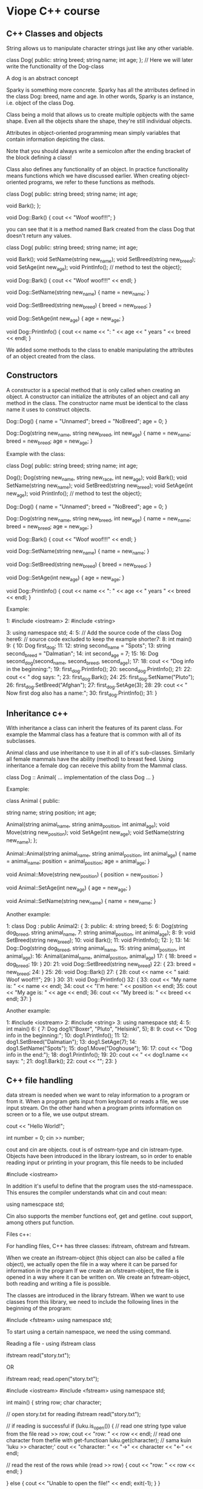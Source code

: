 * Viope C++ course

** C++ Classes and objects

String allows us to manipulate character strings just like any other variable.

  class Dog{
  public:
  string breed;
  string name;
  int age;
 };
 // Here we will later write the functionality of the Dog-class

A dog is an abstract concept

Sparky is something more concrete. Sparky has all the atrributes defined in the class Dog: breed, name and age. In other words, Sparky is an instance, i.e. object of the class Dog.

Class being a mold that allows us to create multiple opbjects with the same shape. Even all the objects share the shape, they're still individual objects.


Attributes in object-oriented programming mean simply variables that contain information depicting the class.

Note that you should always write a semicolon after the ending bracket of the block defining a class!

Class also defines any functionality of an object. In practice functionality means functions which we have discussed earlier. When creating object-oriented programs, we refer to these functions as methods.

   class Dog{
 public:
   string breed;
   string name;
   int age;

   void Bark();
 };

 void Dog::Bark()
 {
   cout << "Woof woof!!!";
 }

you can see that it is a method named Bark created from the class Dog that doesn't return any values.

 class Dog{
 public:
   string breed;
   string name;
   int age;

   void Bark();
   void SetName(string new_name);
   void SetBreed(string new_breed);
   void SetAge(int new_age);
   void PrintInfo(); // method to test the object};

 void Dog::Bark()
 {
   cout << "Woof woof!!!" << endl;
 }

 void Dog::SetName(string new_name)
 {
   name = new_name;
 }

 void Dog::SetBreed(string new_breed)
 {
   breed = new_breed;
 }

 void Dog::SetAge(int new_age)
 {
   age = new_age;
 }

 void Dog::PrintInfo()
 {
   cout << name << ": " << age << " years " << breed << endl;
 }

We added some methods to the class to enable manipulating the attributes of an object created from the class.

** Constructors

A constructor is a special method that is only called when creating an object. A constructor can initialize the attributes of an object  and call any method in the class. The constructor name must be identical to the class name it uses to construct objects.

 Dog::Dog()
 {
   name = "Unnamed";
   breed = "NoBreed";
   age = 0;
 }

 Dog::Dog(string new_name, string new_breed, int new_age)
 {
   name = new_name;
   breed = new_breed;
   age = new_age;
 }

Example with the class:

 class Dog{
 public:
   string breed;
   string name;
   int age;

   Dog();
   Dog(string new_name, string new_race, int new_age);
   void Bark();
   void SetName(string new_name);
   void SetBreed(string new_breed);
   void SetAge(int new_age);
   void PrintInfo(); // method to test the object};

 Dog::Dog()
 {
   name = "Unnamed";
   breed = "NoBreed";
   age = 0;
 }

 Dog::Dog(string new_name, string new_breed, int new_age)
 {
   name = new_name;
   breed = new_breed;
   age = new_age;
 }

 void Dog::Bark()
 {
   cout << "Woof woof!!!" << endl;
 }

 void Dog::SetName(string new_name)
 {
   name = new_name;
 }

 void Dog::SetBreed(string new_breed)
 {
   breed = new_breed;
 }

 void Dog::SetAge(int new_age)
 {
   age = new_age;
 }

 void Dog::PrintInfo()
 {
   cout << name << ": " << age << " years " << breed << endl;
 }

Example:

 1:  #include <iostream>
 2:  #include <string>

 3:  using namespace std;
 4:
 5:  // Add the source code of the class Dog here6:  // source code excluded to keep the example shorter7:
 8:  int main()
 9:  {
 10:   Dog first_dog;
 11:
 12:   string second_name = "Spots";
 13:   string second_breed = "Dalmatian";
 14:   int second_age = 7;
 15:
 16:   Dog second_dog(second_name, second_breed, second_age);
 17:
 18:   cout << "Dog info in the beginning:\n\n";
 19:   first_dog.PrintInfo();
 20:   second_dog.PrintInfo();
 21:
 22:   cout << "\nFirst dog says: ";
 23:   first_dog.Bark();
 24:
 25:   first_dog.SetName("Pluto");
 26:   first_dog.SetBreed("Afghan");
 27:   first_dog.SetAge(3);
 28:
 29:   cout << "\n Now first dog also has a name:\n";
 30:   first_dog.PrintInfo();
 31: }

** Inheritance c++

With inheritance a class can inherit the features of its parent class. For example the Mammal class has a feature that is common with all of its subclasses.

Animal class and use inheritance to use it in all of it's sub-classes. Similarly all female mammals have the ability (method) to breast feed. Using inheritance a female dog can receive this ability from the Mammal class.

 class Dog :: Animal{
      ... implementation of the class Dog ...
 }

Example:

 class Animal
 {
 public:

   string name;
   string position;
   int age;

   Animal(string animal_name, string anima_position, int animal_age);
   void Move(string new_position);
   void SetAge(int new_age);
   void SetName(string new_name);
 };

 Animal::Animal(string animal_name, string animal_position, int animal_age)
 {
   name = animal_name;
   position = animal_position;
   age = animal_age;
 }

 void Animal::Move(string new_position)
 {
   position = new_position;
 }

 void Animal::SetAge(int new_age)
 {
   age = new_age;
 }

 void Animal::SetName(string new_name)
 {
   name = new_name;
 }

Another example:

 1:  class Dog : public Animal2:  {
 3:  public:
 4:    string breed;
 5:
 6:    Dog(string dog_breed, string animal_name,
 7:    string animal_position, int animal_age);
 8:
 9:    void SetBreed(string new_breed);
 10:   void Bark();
 11:   void PrintInfo();
 12: };
 13:
 14: Dog::Dog(string dog_breed, string animal_name,
 15: string animal_position, int animal_age):
 16: Animal(animal_name, animal_position, animal_age)
 17: {
 18:   breed = dog_breed;
 19: }
 20:
 21: void Dog::SetBreed(string new_breed)
 22: {
 23:   breed = new_breed;
 24: }
 25:
 26: void Dog::Bark()
 27: {
 28:   cout << name << " said: Woof woof!!!";
 29: }
 30:
 31: void Dog::PrintInfo()
 32: {
 33:   cout << "My name is: " << name << endl;
 34:   cout << "I'm here: " << position << endl;
 35:   cout << "My age is: " << age << endl;
 36:   cout << "My breed is: " << breed << endl;
 37: }

Another example:

 1:  #include <iostream>
 2:  #include <string>
 3:  using namespace std;
 4:
 5:  int main()
 6:  {
 7:    Dog dog1("Boxer", "Pluto", "Helsinki", 5);
 8:
 9:    cout << "Dog info in the beginning:\n\n";
 10:   dog1.PrintInfo();
 11:
 12:   dog1.SetBreed("Dalmatian");
 13:   dog1.SetAge(7);
 14:   dog1.SetName("Spots");
 15:   dog1.Move("Doghouse");
 16:
 17:   cout << "Dog info in the end:\n");
 18:   dog1.PrintInfo();
 19:
 20:   cout << "\n\n << dog1.name << says: ";
 21:   dog1.Bark();
 22:   cout << "\n\n";
 23: }

** C++ file handling

data stream is needed when we want to relay information to a program or from it.  When a program gets input from keyboard or reads a file, we use input stream. On the other hand when a program prints information on screen or to a file, we use output stream.

 cout << "Hello World!";

 int number = 0;
 cin >> number;

cout and cin are objects. cout is of ostream-type and cin istream-type. Objects have been introduced in the library iostream, so in order to enable reading input or printing in your program, this file needs to be included

 #include <iostream>

In addition it's useful to define that the program uses the std-namesspace. This ensures the compiler understands what cin and cout mean:

 using namescpace std;

Cin also supports the member functions eof, get and getline. cout support, among others put function.

Files c++:

For handling files, C++ has three classes: ifstream, ofstream and fstream.

When we create an ifstream-object (this object can also be called a file object), we actually open the file in a way where it can be parsed for information in the program
If we create an ofstream-object, the file is opened in a way where it can be written on.
We create an fstream-object, both reading and writing a file is possible.

The classes are introduced in the library fstream. When we want to use classes from this library, we need to include the following lines in the beginning of the program:

 #include <fstream>
 using namespace std;

To start using a certain namespace, we need the using command.

 Reading a file - using ifstream class

 ifstream read("story.txt");

 OR

 ifstream read;
 read.open("story.txt");

 #include <iostream>
 #include <fstream>
 using namespace std;

 int main()
 {
     string row;
     char character;

     // open story.txt for reading    ifstream read("story.txt");

     // if reading is successful    if (luku.is_open()) {
     // read one string type value from the file
     read >> row;
     cout << "row: " << row << endl;
     // read one character from thefile with get-functioan    luku.get(character); // sama kuin 'luku >> character;'
     cout << "character: " << "->" << character << "<-" << endl;

     // read the rest of the rows    while (read >> row) {
         cout << "row: " << row << endl;
     }

     } else {
     cout << "Unable to open the file!" << endl;
     exit(-1);
     }
 }

When story.txt contains:

 First row
 second row
 third and lastly
 fourth row

Program execution looks like this:

 row: First
 character: -> <-
 row: row
 row: second
 row: row
 row: third
 row: and
 row: lastly
 row: fourth
 row: row

If story.txt contains:

 one
 two
 three
 four
 five

Program execution looks like:

 row: one
 character: ->
 <-
 row: two
 row: three
 row: four
 row: five

Read using ifstream-type:

Include:

 #include <fstream>

 ifstream read("story.txt");

 if (read.is_open()) {
     . . .
 } else {
     cout << "Opening the file failed!" << endl;
     exit(-1);
 }

First we get a value for a string type variable row, which is then printed on screen:

 read >> row;
 cout << "row: " << row << endl;

We read one more character from the file to the char variable character:

 read.get(character);

The rest of the rows in the file are read with a while-loop:

 while (read >> row) {
     cout << "row: " << row << endl;
 }

The value of the expression "read >> row" is not equal to 0, the row value is printed on screen. When there are nothing to read, the printing also stops.

Writing to a file - ofstream-class

 ofstream writing("story.txt");

 OR

 ofstream writing;
 writing.open("story.txt");

Example:

 #include <iostream>
 #include <fstream>
 using namespace std;

 int main()
 {
     // creating the file object    ofstream writing;
     // open the file for writing    writing.open("tale.txt");

     if (!tale.is_open()) {
         cout << "Failed to open the file!" << endl;
         exit(-1);
     }

     // file is open, let's move on...
     string row;
     bool tale_continues = true;

     cout << "Write your tale.\nFinish by pressing 2x[return]." << endl;
     cout << "- - - - - - - - - -" << endl;

     while(tale_continues) {

         getline(cin, row); // read the row from keyboard
         if (row.compare("") == 0) { // if row is empty
             // while-loop is false
             tale_continues = false;
        } else { // text written
             // write the row as is to the file
             // note that the line break character was not read
             // to the variable row, so let's add it here
             writing << row << endl;
        }
    }

    writing.close(); // close the file where the rows were stored in.}

More examples:

 ofstream writings;
 writing.open("tale.txt");

 ...

 bool tale_continues = true;

 ...

 while(tale_continues) {
     getline(cin, row); // (1)

     if (row.compare("") == 0) { // (2)
         tale_continues = false;
     } else {
         writing << row << endl; // (3)
     }
 }

 ...

 writing.close();

Reading and writing - fstream-class

This parameter is called an opening flag. Opening flag tells the program what will be done with the file. Defining the file object and opening a file is done as follows:

 fstream file(file_name, opening_flag); // definition of the file object and opening a file at once

 OR

 fstream file; // definition of the file object
 file.open(file_name, opening_flag); // opening a file

Where file_name is the chosen file and opening_flag the method of opening the file. Below table lists some available opening flags.

Modes:

 Mode 	                                             Description
 ios_base::in 	                                     Open the file for reading. Identical to using an ifstream-object.
 ios_base::out 	                                     Open the file for reading. Identical to using  an ofstream-object.
 ios_base::out|ios_base::app 	                     Open the file for writing. New information is added after the old info.
 ios_base::in | ios_base::out 	                     Open the file for reading and writing.
 ios_base::in | ios_base::out | ios_base::trunc      Open the file for reading and writing but delete the old contents first.

Example of reading and writing:

 #include <iostream>
 #include <fstream>

 using namespace std;

 int main()
 {
     // creating the file object
     fstream file;
     char file_name[8] = "abc.txt";

     // open file for writing
     file.open(file_name, ios_base::out|ios_base::app);

     cout << "Add text to the file." << endl;
     cout << "Finish by pressing 2x[return]." << endl;
     cout << "- - - - - - - - - -" << endl;
     bool unfinished = true;
     string row;
     if (file.is_open()) {
         while (unfinished) {
             getline(cin, row);
             if (row.compare("") == 0) {
                 unfinished = false;
             } else {
                 file << row << endl;
             }
         }
         file.close();
     } else {
         cout << "Failed to open the file!" << endl;
         exit(-1);
     }

     // open the file for reading
     file.open(file_name, ios_base::in);

     if (file.is_open()) {
         cout << file_name << " contents:" << endl;

         char character;
         while (!file.eof()) {
             if (file.get(character) != 0) {
                 cout << character;
             }
         }
         file.close();
     } else {
         cout << "Failed to open the file!" << endl;
         exit(-1);
     }
 }

More notes:

Firstly, note how to use a file object to open a file without erasing existing content:

 file.open(file_name, ios_base::out|ios_base::app);

To open the file for reading, this needs to be written:

 file.open(file_name, ios_base::in);

If we had defined the file object as ifstream-type, we wouldn't have needed to use the opening flag ios_base::in.

Secondly, pay attention on how to read from a file. When information is read froma file, the end of file is found using eof-function:

 while (!file.eof()){
     if (file.get(character) != 0) {
         cout << character;
     }
 }

When file has no more characters to be read, this function returns the value 0. As long as the value is not zero, a character is retrieved from the file with get-function and printed on screen.

Reading different types of files

 ifstream file("floating.txt");

 . . .

 float number;
 bool finish = false;
 while (!finish) {
     file >> number;
     if (file.eof()) {
         finish = true;
     } else {
         cout << number << endl;
     }
 }


Example of reading strings and floating point numbers from a file:

 #include <iostream>
 #include <fstream>

 using namespace std;

 int main()
 {
     ifstream file("shopping.txt");

     if (!file.is_open()) {
         cout << "Failed to open the file!" << endl;
         exit(-1);
     }

     string product_name;
     int products = 0;
     float price, sum = 0;

     cout << "shopping" << endl;
     while(file >> product_name && file >> price) {
         products++;
         sum += price;
         cout << product_name << ": " << price << " euros" << endl;
     }
     cout << "products in total: " << products << " pcs" << endl;
     cout << "sum: " << sum << " euros" << endl;
 }

* Exercises

** Countdown to the world of programming

*** First try at programming with C++ Example solution

Assignment

    The purpose of this exercise is to introduce you to writing programs with C++. Below is a C++ program. Your task is to rewrite it. In the next chapter you will learn how the program functions and what it actually does.

    #include <iostream>
    using namespace std;

    int main()
    {
      int number;

      cout << "Input an integer:";
      cin >> number;
      cout << "You typed: " << number << endl;
    }

Your answer

 #include <iostream>
 using namespace std;

 int main()
 {
   int number;

   cout << "Input an integer:";
   cin >> number;
   cout << "You typed: " << number << endl;
 }

** From travelling algorithms to the world of computing

*** Printing on screen

Assignment

    Write a working C++ program that, when started, prints the text: “Hi everybody!” and a line break on screen. After printing the program shuts down.

    Tip:
    Everything you need can be found in the example program on chapter 2. When you understand how the program works you should be able to do this program as well. Program doesn't require slots i.e. variables.

    Example print:

    Hi everybody!

Your answer

 #include <iostream>

 using namespace std;

 int main()
 {
     cout << "Hi everybody!" << endl;
 }

*** Reading input from keyboard and printing it

Assignment

    Write a program that asks user for two integers, calculates their sum and prints it on screen. After printing the program shuts down.

    Tip:

    Program is very similar to the example in the chapter. There are many ways to write this program but you will probably need two variables. You will also need the addition operator +.

    Example print:

    Type the first number: 3

    Type the second number: 18

    Sum of the numbers is: 21

Your answer

 #include <iostream>

 using namespace std;

 int main()
 {
     int firstNumber;
     int secondNumber;
     int sum;

     cout << "Type the first number:";
     cin >> firstNumber;

     cout << "Type the second number:";
     cin >> secondNumber;

     sum = firstNumber + secondNumber;

     cout << "Sum of the numbers is " << sum << endl;
 }

** Variables in C++

*** Euro calculator

Assignment

    Write a program that asks user for amount of dollars and converts them to euros. In the end the program prints the amount of euros on screen. The exchange rate for euros is 0.727802. Use variables of the type double.

Your answer

 #include <iostream>

 using namespace std;

 int main()
 {
     float num_dollars;
     float num_euros;

     cout << "How much dollars do you want to exchange:";
     cin >> num_dollars;

     num_euros = num_dollars * 0.727802;

     cout << "Amount in euros: " << num_euros << endl;
 }

*** Circle area

Assignment

    Write a program that asks for the circle radius and calculates the area of the circle based on it. In the end the area is printed on screen. Use the approximate value of 3.142 for π. User is expected to input only integers.

    Tip:

    Circle area is A = π · r2, where r is circle radius.

    Example print:

    Input circle radius: 6

    Circle area with the given radius: 113.112

Your answer

 #include <iostream>

 using namespace std;

 int main()
 {
     float circle_radius;
     float circle_area;

     cout << "Input circle radius:";
     cin >> circle_radius;

     circle_area = 3.142 * circle_radius * circle_radius;

     cout << "Circle area with the given radius: " << circle_area << endl;
 }

** Programming clauses, statements and operators

*** Calculator program

Assignment

    Write a program that asks user for two integers and prints the sum, subtraction, addition and remainder of the two numbers.

    Esibrand tulostus

    Input first integer: 3

    Input second integer: 5

    3+5 = 8

    3-5 = -2

    3*5 = 15

    Remainder: 3

Your answer

 #include <iostream>

 using namespace std;

 int main()
 {
     int firstNumber;
     int secondNumber;

     cout << "Input first integer:";
     cin >> firstNumber;

     cout << "Input second integer:";
     cin >> secondNumber;

     cout << firstNumber << "+" << secondNumber << " = " << firstNumber + secondNumber << endl;
     cout << firstNumber << "-" << secondNumber << " = " << firstNumber - secondNumber << endl;
     cout << firstNumber << "*" << secondNumber << " = " << firstNumber * secondNumber << endl;
     cout << "Remainder: " << firstNumber % secondNumber << endl;
 }

*** Calculating hypotenuse

Assignment

    Write a program that calculates the hypotenuse of an orthogonal triangle based on the triangle legs inputted by the user. The leg lengths are assumed to be integers and the hypotenuse value is assigned into a double type variable.

    Tip:

    A square root can be calculated as follows (returns a double type value):

    double root = sqrt (double_number);

    You will need the cmath-library.

    Example print

    Input first triangle leg: 4

    Input second triangle leg: 6

    Hypotenuse length: 7.2111

Your answer

 #include <iostream>
 #include <cmath>

 using namespace std;

 int main()
 {
     int firstLeg;
     int secondLeg;
     float hypotenuseLength;

     cout << "Input first triangle leg:";
     cin >> firstLeg;

     cout << "Input second triangle leg:";
     cin >> secondLeg;

     hypotenuseLength = sqrt(firstLeg*firstLeg +secondLeg*secondLeg);

     cout << "Hypotenuse length: " << hypotenuseLength << endl;
 }

** Add some kick to your programs with if-statement

*** Determining if a number is odd or even

Assignment

    Write a program that asks user for an integer and checks if the number is even or odd. If the number is even, program prints “Number X is even.” and if it is odd, program prints “Number X is odd.”. X marks the inputted number.

    Tip:

    A number is even if it's remainder, when divided by 2, is 0.

    Example print

    Input an integer: 452

    Number 452 is even.

Your answer

 #include <iostream>

 using namespace std;

 int main()
 {
     int number;

     cout << "Input an integer:";
     cin >> number;

     if(number % 2 == 0)
         cout << "The number" << number << " is even." << endl;
     else
         cout << "The number" << number << " is odd." << endl;
 }

*** Comparison operators

Assignment

    Write a program that asks the users gender and age. Finally the program prints a sentence based on the following rule:

    * Male 0-55 years: "You are a man in his prime!"
    * Male 56-100 years: "You are a wise man!"
    * Female 0-55 years: "You are like a blooming flower!"
    * Female 56-100 years: "You look young for your age!"
    * Else "Error encountered!"

    Age is handled as an integer variable and gender as string variable (m/f). Letter case is ignored.

    Tip:

    Use enough time to plan for the program before starting to code.

    Example print

    Are you a male or a female (m/f): m

    Your age: 44

    You are a man in his prime!

Your answer

 #include <iostream>

 using namespace std;

 int main()
 {
     char gender;
     int age;

     cout << "Are you a male or a female (m/f):";
     cin >> gender;

     cout << "Your age:";
     cin >> age;

     if(gender == 'm' || gender == 'M')
         if(age >= 0 && age <= 55)
             cout << "You are a man in his prime!" << endl;
         else if(age >= 56 && age <= 100)
             cout << "You are a wise man!" << endl;
         else
             cout << "Error encountered!" << endl;
     else if(gender == 'f' || gender == 'F')
         if(age >= 0 && age <= 55)
             cout << "You are like a blooming flower!" << endl;
         else if(age >= 56 && age <= 100)
             cout << "You look young for your age!" << endl;
         else
             cout << "Error encountered!" << endl;
     else
         cout << "Error encountered!" << endl;
 }

*** Calculations

Assignment

    Enhance the previous calculator program so that the user can choose which operation he wants to perform. The program first asks for the performed calculation. After this the program asks for the integers, performs the calculation and prints the result. Make the choice structure with switch() statement.

    Tip:

    Calculations are printed ad follows:

    Subtraction: x-y=z
    Addition: x+y=z
    Multiplication: x*y=z
    Remainder: x%y=z

    Example print

    Choose from the following calculations:

        subtraction
        addition
        Multiplication
        Division
        Remainder

    Choose a calculation: 2
    Input first number: 33
    Input second number: 12

    33+12=45

Your answer

 #include <iostream>

 using namespace std;

 int main()
 {
     char option;
     int firstNumber;
     int secondNumber;

     cout << "Choose desired calculation:" << endl;
     cout << "1: subtraction" << endl;
     cout << "2: addition" << endl;
     cout << "3: multiplication" << endl;
     cout << "4: division" << endl;
     cout << "5: Remainder" << endl;
     cout << "Choose a calculation:";
     cin >> option;

     cout << "Input first number:";
     cin >> firstNumber;

     cout << "Input second number:";
     cin >> secondNumber;

     switch(option){
         case '1': cout << firstNumber << "-" << secondNumber << " = " << firstNumber-secondNumber << endl; break;
         case '2': cout << firstNumber << "+" << secondNumber << " = " << firstNumber+secondNumber << endl; break;
         case '3': cout << firstNumber << "*" << secondNumber << " = " << firstNumber*secondNumber << endl; break;
         case '4': cout << firstNumber << "/" << secondNumber << " = " << firstNumber/secondNumber << endl; break;
         case '5': cout << firstNumber << "%" << secondNumber << " = " << firstNumber%secondNumber << endl; break;
         default: break;
     }
 }

** C++ loop structures: a lazy programmer's dream come true

*** For-statement

Assignment

    Write a program that asks user for an integer n ((n>0) and prints the numbers 1,2,3..n on individual rows. Use for-loop in the program.

    Input an integer: 7

    1
    2
    3
    4
    5
    6
    7

Your answer

 #include <iostream>

 using namespace std;

 int main()
 {
     int i;
     int number;

     cout << "Input an integer:";
     cin >> number;

     for(i = 1; i <= number; i++)
         cout << i << endl;
 }

*** Factorial

Assignment

    Write a program that asks user for an integer n (n>0) and prints the factorial of that number on screen. Example: factorial of n is marked with n!, which means 1*2*3...n.

Your answer

 #include <iostream>

 using namespace std;

 int main()
 {
     int number;
     int factorial = 1;
     int i;

     cout << "Input an integer:";
     cin >> number;

     for(i = 1; i < number; i++)
         factorial += factorial * i;

     cout << "The factorial of number " << number << " is " << factorial << endl;
 }

*** Calculating average and loop structures

Assignment

    Write a program that asks for student's exam grades (integers 4-10) and prints the average of the given numbers. Program receives numbers until input is finished by inputting a negative number. Finally the program prints the amount of grades and their average.

    Tip:

    You can use either while or do-while statement for this exercise. Use floating point numbers for storing grades and their average.

    Example print

    Program calculates the average of exam grades.

    Finish inputting with a negative number.

    Input grade (4-10) 5
    Input grade (4-10) 7
    Input grade (4-10) 8
    Input grade (4-10) 10
    Input grade (4-10) 7
    Input grade (4-10) -1

    You inputted 5 grades.
    Grade average: 7.4

Your answer

 #include <iostream>

 using namespace std;

 int main()
 {
     int grade;
     int counter = 0;
     float accumulator = 0;

     cout << "Program calculates the test grade average." << endl;
     cout << "Finish inputting with a negative number." << endl;

     do {
         cout << "Input grade (4-10)";
         cin >> grade;

         if (grade >= 4 && grade <= 10) {
             accumulator += grade;
             counter++;
         }

     } while(grade >= 0);

     cout << "You inputted " << counter << " grades " << endl;
     cout << "Grade average:" << accumulator / counter << endl;
 }

** Functions - the gateway to larger programs

*** Functions smallest and largest

Assignment

    Below program asks user for three integers and prints the smallest and largest of those three on screen. Your task is to write the missing functions (largest() and smallest ()), which receive the user input as parameters and return the largest and smallest integers, respectively.

    Incomplete program:

    #include <iostream>

    using namespace std;

    int largest(int first, int second, int third);
    intsmallest(int first, int second, int third);

    int main()
    {
      int number1, number2, number3, largestnumber,smallestnumber;

      cout << "Input the first integer";
      cin >> number1;
      cout << "Input the second integer:";
      cin >> number2;
      cout << "Input the third integer:";
      cin >> number3;
      largestnumber = largest(number1, number2, number3);
     smallestnumber =smallest(number1, number2, number3);
      cout << "The largest number was " << largestnumber;
      cout << " and the smallest " <<smallestnumber << "." << endl;

    Note!

    Only write the missing functions. Don't copy the above code to the below text box.

Your answer

 int largest(int first, int second, int third)
 {
     int max;

     max = first > second ? first : second;
     max = max > third ? max : third;

     return max;
 }

 int smallest(int first, int second, int third)
 {
     int min;

     min = first < second ? first : second;
     min = min < third ? min : third;

     return min;
 }

** Numerical arrays in C++

*** Work hour calculator

Assignment

    Write a program that calculates the amount of work hours in a given time frame and prints the total amount of hours, the average work day length and inputted hours separated by spaces. The program first asks how many days will be inputted (max. 30 days). After this the program proceeds to ask the daily work hours.

    Tip:

    Use an array with 30 elements to ease the making of the program.

Your answer

 #include <stdio.h>

 int main()
 {
     int days;
     float day[30];
     int i;
     float totals = 0;
     float average;

     printf("The program calculates the total amount of\nwork hours during a given time frame and the average work day length.\n");

     printf("How many days:\n");
     scanf("%d", &days);

     for(i = 0; i<days; i++){
         printf("Input hours of workday %i: ", i+1);
         scanf("%f", &day[i]);
         totals += day[i];
     }

     average = totals / days;

     printf("Total work hours: %g\n", totals);
     printf("Average work day length: %g\n", average);
     printf("Inputted hours: ");

     for(i = 0; i < days; i++){
         printf("%g ", day[i]);
     }

     printf("\n");

     return 0;
 }

*** Manipulating matrices

Assignment

    The C++ program below reads from the file matrix.txt integers table inserting it in the 5x5 table (matrix [5][5]). The program prints the matrix on screen, calculates the sum of the elements and prints the sum on screen making use of functions print_matrix () and count_sum(). Your task is to make up the functions in question. The values situated on the rows are separated by space.

    #include <iostream>
    #include <fstream>
    using namespace std;

    void print_matrix(int matrix[5][5]);
    int calculate_sum(int matrix[5][5]);

    int main(void)
    {
      int matrix[5][5];
      int sum;
      ifstream file("matrix.txt");
      if (!file){
            cout << "File cannot be opened!";
      }
      else {
        for (int y=0; y<5;y++){
              for (int x=0;x<5;x++){
                file >> matrix[y][x];
              }
        }
        file.close();
        cout << "Matrix:" << endl;
        print_matrix(matrix);
        sum = count_sum(matrix);
        cout << "Sum of elements: " << sum << endl;
      }
    }

Your answer

 void print_matrix(int matrix[5][5])
 {
     int i, j;

     for(i = 0; i < 5; i++){
         for(j = 0; j < 5; j++){
             printf("%i ", matrix[i][j]);
         }
         printf("\n");
     }
 }

 int count_sum(int matrix[5][5])
 {
     int sum = 0;

     int i, j;

     for(i = 0; i < 5; i++){
         for(j = 0; j < 5; j++){
             sum += matrix[i][j];
         }
     }

     return sum;
 }

** Object-oriented programming - the basics

*** Introducing objects

Assignment

    The below program creates an object called “printer” in a class called “PrintClass” and then uses the object to print text.

    Your task is to write the class “PrintClass” and the required method. (You don't need to copy the below code in the text box).

    #include <iostream>
    #include <string>

    using namespace std;

    // your code here

    int main()
    {
      char charstring[50];

      cout << "Input a character string for printing:";
      cin.get(charstring, 50);

      PrintClass printer;

      printer.print(charstring);
    }

Your answer

 class Printclass{

 public:
     void print(string charstring)
     {
         cout << charstring << endl;
     }
 };

*** Object interaction

Assignment

    Below is a simpler version of the previous program but the idea is still the same. Program creates an object names “thing”, which is an instance of the class “AskAndPrint”. Your task is to write the class “AskAndPrint” and create a method “DoYourThing()” that receives the string from the variable “text”, prints it's contents, reads user input and prints it on screen. Write only the missing class in the below text box. The functionality of the complete program can be seen in the example print.

    Tip:
    User may input spaces so reading simply cin >> text; is not enough.

    #include <iostream>
    #include <string>

    using namespace std;

    // your code here

    int main (void)
    {
       char charstring[] = "Write the text for printing:";
       AskAndPrint thing;

       thing.DoYourThing(text);
    }

Your answer

 class AskAndPrint{
     string y;
 public:
     void DoYourThing(string x){

         cout << x;
         getline(cin, y);
         cout << y << endl;
     }
 };

*** Object interaction 2

Assignment

    In the exercise both the main program and the class "Calculator" have been completed. Your task is to make up class "Printer" that asks the user for two integers, calls for the class "Calculator" method "Sum()" transferring the integers received as input to the method. Method "Sum()" calculates the sum of the integers and returns the result. At the end method "Print()" prints the given sum on screen. I.e. the code below doesnt need to be copied to the answer field.

    #include <iostream>
    using namespace std;

    class Calculator
    {
      public:

      int Sum(int first, int second);
    };

    int Calculator::Sum(int first, int second)
    {
      int sum =first + second;
      return sum;
    }

    // your code

    int main()
    {
      Printer object;
      object.Print();
    }

Your answer

 class Printer{
     int x;
     int y;
     int suma;

 public:

     void Print(){
         cout << "Give a first integer: ";
         cin >> x;
         cout << "Give a second integer: ";
         cin >> y;

         Calculator cal;
         suma = cal.Sum(x,y);
         cout << "Sum: " << suma << endl;
     }
 };

*** Using a constructor

Assignment

    Below you can find class "Dog" that is lacking a starting method needed for constructing objects and methods PrintInformation() and Bark(). Make additions to the class so that it becomes possible to construct objects from class. Also make up the missing methods. While being constructed the object will be given values: age, name, race and voice.

    class Dog {
       int age;
       string name, race, voice;
       // constructor
       // method PrintInformation()
       // method Bark()
    }

    The following C++ program uses Dog class printing a print like the example print on screen. The code below doesnt need to be copied.

     #include <iostream>
     #include <string>
     using namespace std;

     // your code

     int main()
     {
       Dog buffy(2, "Buffy", "Bulldog", "Hau!!!");
       buffy.PrintInformation();
       cout << "Dog says: " << buffy.Bark();
     }

Your answer

 class Dog {
    int age;
    string name, race, voice;

 public:

    Dog(int aage, string nname, string rrace, string vvoice){
           name = nname;
        age = aage;
        race = rrace;
        voice = vvoice;
    }

    void PrintInformation(){
        cout << "Name: " << name << endl;
        cout << "Age: " << age << endl;
        cout << "Race: " << race << endl;
    }

    string Bark(){
        return voice;
    }
 };

** More about objects - inheritance

*** About inheritance

Assignment

    In the last exercise of Viope C++ we practice creating an inherited class. Below is a program that already has the class Vehicle. Main program utilizes a method from class Car, which inherits Vehicle class. Your task is to creat the Car class and it's methods.

    Tip:

    Examine the below program and especially it's comments carefully. As usual, don't copy the below code to the text box.

    #include <iostream>
    #include <string>

    using namespace std;

    // Class Vehicle contains the methods
    // InputWeight(), InputTopSpeed(), InputDrivenKM(), which are
    // used to read the variable values of Vehicle class in the inheriting class.
    // In addition Vehicle class contains the method Drive(length in km),
    // that increments the kilometres driven by the vehicle.

    class Vehicle
    {
      public:
      int weight;
      int top_speed;
      long driven_km;
      Vehicle(int weight, int top_speed, long driven_km);
      void Drive(int journey);
      int InputWeight();
      int InputTopSpeed();
      long InputDrivenKM();
    };

    // Class contains only one initializing method, where the characteristics of Vehicle are
    // relayed as parameters right after creating the object.

    Vehicle::Vehicle(int Aw, int Ats, long Akm)
    {
      weight = Aw;
      top_speed = Ats;
      driven_km = Akm;
    }

    void Vehicle::Drive(int journey)
    {
      driven_km += journey;
    }

    int Vehicle::InputWeight()
    {
      return weight;
    }

    int Vehicle::InputTopSpeed()
    {
      return top_speed;
    }

    long Vehicle::InputDrivenKM()
    {
      return driven_km;
    }

    // Car class and it's method (your implementation)
    //
    //
    // Class characteristics: (data type in parentheses)
    // - brand (string)
    // - model (string)
    // - register_no (string)
    // - running (bool)
    // Class methods
    // - turn_on(), changes the value of “running” to 1
    // - turn_off(), changes the value of “running” to 0
    // - check_up(), tulostaa carn tiedot esibrandtulosteen mukaisesti
    // Other things worth noting
    // - You can manipulate the variable values by using the methods in Vehicle class
    // - If the car is running while it's checked up, program prints: “Car is running”
    // - Similarly if the car is not running, program prints: “Car is not running”
    // main program
    ////////////////////////////////////////

    int main()
    {
      int weight, speed;
      long km;
      string brand, model, license;

      // ask information about car
      cout << "Input car brand: ";
      cin >> brand;
      cout << "Input car model: ";
      cin >> model;
      cout << "Input car license plate number: ";
      cin >> license;
      cout << "Input car weight: ";
      cin >> weight;
      cout << "Input car top speed: ";
      cin >> speed;
      cout << "Input distance traveled by car: ";
      cin >> km;
      cout << endl;

      Car carX(weight, speed, km, brand, model, license, 0);

      carX.check_up();
      carX.turn_on();
      carX.Drive(95);
      cout << endl;
      carX.check_up();
    }

Your answer

 class Car : public Vehicle {
     string brand;
     string model;
     string register_no;
     bool running;
 public:

     // Constructor (and superclass)
     Car(int Aw, int Ats, long Akm, string Abrand, string Amodel, string Alicense, bool Arunning) : Vehicle(Aw, Ats, Akm)
     {
         brand = Abrand;
         model = Amodel;
         register_no = Alicense;
         running = Arunning;
     }

     void turn_on(){
         running = true;
     }

     void turn_off(){
         running = false;
     }

     void check_up(){

     /*
     car info:
 brand:Nissan
 model:Primera
 Kilometres:2540000
 weight:1340
 Top speed:187
 License plate:EFS-144
 car is not running.

     */

     cout << "car info:" << endl;
     cout << "brand:" << brand << endl;
     cout << "model:" << model <<  endl;
     cout << "Kilometres:" << driven_km << endl;
     cout << "weight:" << weight << endl;
     cout << "Top speed:" << top_speed << endl;
     cout << "License plate:" << register_no << endl;

         cout << "car is ";

         if (running)
             cout << "running." << endl;
         else
             cout << "not running." << endl;
     }
 };

** Files

*** Sum of numbers from a file

Assignment

    Write a program that reads integers from a file and prints their sum on screen. Follow the format of the example print.

    Every number is in it's individual row in the file. The sum of numbers is written as the last number in the file. The name of the file is numbers.txt. If the program fails to open the file, it prints “Failed to open file!” on screen. After this the program execution ends.

    For example, if the contents of numbers.txt is at first:
    1
    2

    , after executing the program it is:
    1
    2
    3

    The numbers that are already in the file when the program is executed, are summed together and the sum is added to the end of the file.

Your answer

 #include <iostream>
 #include <fstream>
 #include <sstream>

 using namespace std;

 int main()
 {
     string row, row2;
     char character;
     string line;
     int sum = 0;
     int number;

     ifstream afile ("numbers.txt");

     while (! afile.eof() )
     {
       getline (afile,line);

       istringstream ss(line);
       ss >> number;

       sum += number;

     }

     cout << "Sum is " << sum << endl;

     afile.close();

     ofstream out;
     out.open("numbers.txt", std::ios::app);

     out << endl << sum << endl;

     out.close();
 }

*** Students from a file

Assignment

    Write a program that reads characters and strings from the file students.txt and prints them on screen. Follow the format of the example print.

    Every student's information is in it's individual row in the file. If the program fails to open the file, it prints “Failed to open file!” on screen. After this the program execution ends.

    For example, if the contents of students.txt is:
    Z Andy Arkinson
    Y Bob Bender

    , information is printed as follows:
    Andy Arkinson: class Z
    Bob Bender: class Y

Your answer

 #include <iostream>
 #include <fstream>

 using namespace std;

 int main()
 {
     ifstream infile("students.txt");
     string name, surname, clase;

     if(!infile)
         {
             cout << "Failed to open file!" << endl;

             return -1;
         }

     while (infile >> clase >> name >> surname)
     {
         // process pair (a,b)

         cout << name << " " << surname << ": class " << clase << endl;
     }
 }
